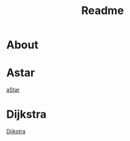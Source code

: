 #+title: Readme


* About

* Astar
[[file:images/aStarExample.png][aStar]]

* Dijkstra
[[pdf:images/dijkstraExample.png][Dijkstra]]
